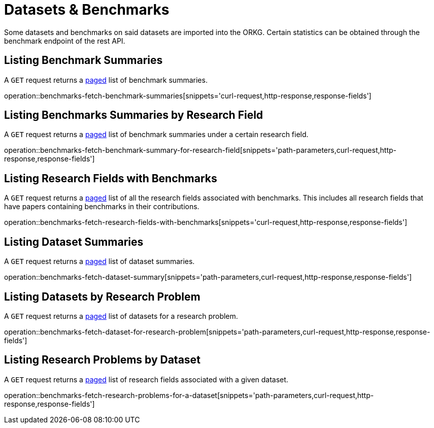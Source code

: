 = Datasets & Benchmarks

Some datasets and benchmarks on said datasets are imported into the ORKG.
Certain statistics can be obtained through the benchmark endpoint of the rest API.

[[benchmarks-summary]]
== Listing Benchmark Summaries

A `GET` request returns a <<sorting-and-pagination,paged>> list of benchmark summaries.

operation::benchmarks-fetch-benchmark-summaries[snippets='curl-request,http-response,response-fields']

[[benchmarks-by-field-list]]
== Listing Benchmarks Summaries by Research Field

A `GET` request returns a <<sorting-and-pagination,paged>> list of benchmark summaries under a certain research field.

operation::benchmarks-fetch-benchmark-summary-for-research-field[snippets='path-parameters,curl-request,http-response,response-fields']

[[research-fields-with-bechmark-list]]
== Listing Research Fields with Benchmarks

A `GET` request returns a <<sorting-and-pagination,paged>> list of all the research fields associated with benchmarks.
This includes all research fields that have papers containing benchmarks in their contributions.

operation::benchmarks-fetch-research-fields-with-benchmarks[snippets='curl-request,http-response,response-fields']

[[benchmark-unpacked]]
== Listing Dataset Summaries

A `GET` request returns a <<sorting-and-pagination,paged>> list of dataset summaries.

operation::benchmarks-fetch-dataset-summary[snippets='path-parameters,curl-request,http-response,response-fields']

[[benchmarks-datasets-by-research-problem]]
== Listing Datasets by Research Problem

A `GET` request returns a <<sorting-and-pagination,paged>> list of datasets for a research problem.

operation::benchmarks-fetch-dataset-for-research-problem[snippets='path-parameters,curl-request,http-response,response-fields']

[[research-problems-by-dataset]]
== Listing Research Problems by Dataset

A `GET` request returns a <<sorting-and-pagination,paged>> list of research fields associated with a given dataset.

operation::benchmarks-fetch-research-problems-for-a-dataset[snippets='path-parameters,curl-request,http-response,response-fields']
